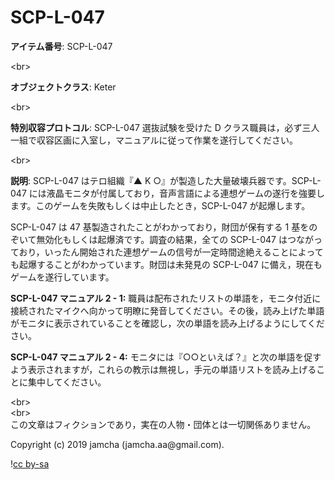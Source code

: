 #+OPTIONS: toc:nil
#+OPTIONS: \n:t

* SCP-L-047

  *アイテム番号*: SCP-L-047

  <br>

  *オブジェクトクラス*: Keter

  <br>

  *特別収容プロトコル*: SCP-L-047 選抜試験を受けた D クラス職員は，必ず三人一組で収容区画に入室し，マニュアルに従って作業を遂行してください。

  <br>

  *説明*: SCP-L-047 はテロ組織『▲ K ○』が製造した大量破壊兵器です。SCP-L-047 には液晶モニタが付属しており，音声言語による連想ゲームの遂行を強要します。このゲームを失敗もしくは中止したとき，SCP-L-047 が起爆します。

  SCP-L-047 は 47 基製造されたことがわかっており，財団が保有する 1 基をのぞいて無効化もしくは起爆済です。調査の結果，全ての SCP-L-047 はつながっており，いったん開始された連想ゲームの信号が一定時間途絶えることによっても起爆することがわかっています。財団は未発見の SCP-L-047 に備え，現在もゲームを遂行しています。

  *SCP-L-047 マニュアル 2 - 1:* 職員は配布されたリストの単語を，モニタ付近に接続されたマイクへ向かって明瞭に発音してください。その後，読み上げた単語がモニタに表示されていることを確認し，次の単語を読み上げるようにしてください。

  *SCP-L-047 マニュアル 2 - 4:* モニタには『○○といえば？』と次の単語を促すよう表示されますが，これらの教示は無視し，手元の単語リストを読み上げることに集中してください。

  <br>
  <br>
  この文章はフィクションであり，実在の人物・団体とは一切関係ありません。

  Copyright (c) 2019 jamcha (jamcha.aa@gmail.com).

  ![[https://i.creativecommons.org/l/by-sa/4.0/88x31.png][cc by-sa]]
